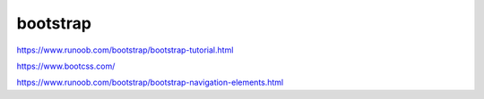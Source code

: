 bootstrap
=======================

https://www.runoob.com/bootstrap/bootstrap-tutorial.html

https://www.bootcss.com/

https://www.runoob.com/bootstrap/bootstrap-navigation-elements.html

